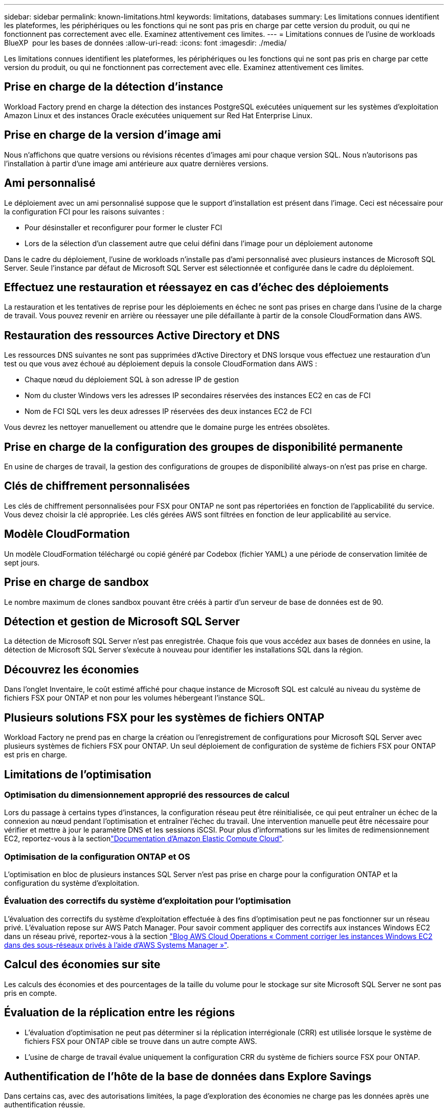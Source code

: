 ---
sidebar: sidebar 
permalink: known-limitations.html 
keywords: limitations, databases 
summary: Les limitations connues identifient les plateformes, les périphériques ou les fonctions qui ne sont pas pris en charge par cette version du produit, ou qui ne fonctionnent pas correctement avec elle. Examinez attentivement ces limites. 
---
= Limitations connues de l'usine de workloads BlueXP  pour les bases de données
:allow-uri-read: 
:icons: font
:imagesdir: ./media/


[role="lead"]
Les limitations connues identifient les plateformes, les périphériques ou les fonctions qui ne sont pas pris en charge par cette version du produit, ou qui ne fonctionnent pas correctement avec elle. Examinez attentivement ces limites.



== Prise en charge de la détection d'instance

Workload Factory prend en charge la détection des instances PostgreSQL exécutées uniquement sur les systèmes d'exploitation Amazon Linux et des instances Oracle exécutées uniquement sur Red Hat Enterprise Linux.



== Prise en charge de la version d'image ami

Nous n'affichons que quatre versions ou révisions récentes d'images ami pour chaque version SQL. Nous n'autorisons pas l'installation à partir d'une image ami antérieure aux quatre dernières versions.



== Ami personnalisé

Le déploiement avec un ami personnalisé suppose que le support d'installation est présent dans l'image. Ceci est nécessaire pour la configuration FCI pour les raisons suivantes :

* Pour désinstaller et reconfigurer pour former le cluster FCI
* Lors de la sélection d'un classement autre que celui défini dans l'image pour un déploiement autonome


Dans le cadre du déploiement, l'usine de workloads n'installe pas d'ami personnalisé avec plusieurs instances de Microsoft SQL Server. Seule l'instance par défaut de Microsoft SQL Server est sélectionnée et configurée dans le cadre du déploiement.



== Effectuez une restauration et réessayez en cas d'échec des déploiements

La restauration et les tentatives de reprise pour les déploiements en échec ne sont pas prises en charge dans l'usine de la charge de travail. Vous pouvez revenir en arrière ou réessayer une pile défaillante à partir de la console CloudFormation dans AWS.



== Restauration des ressources Active Directory et DNS

Les ressources DNS suivantes ne sont pas supprimées d'Active Directory et DNS lorsque vous effectuez une restauration d'un test ou que vous avez échoué au déploiement depuis la console CloudFormation dans AWS :

* Chaque nœud du déploiement SQL à son adresse IP de gestion
* Nom du cluster Windows vers les adresses IP secondaires réservées des instances EC2 en cas de FCI
* Nom de FCI SQL vers les deux adresses IP réservées des deux instances EC2 de FCI


Vous devrez les nettoyer manuellement ou attendre que le domaine purge les entrées obsolètes.



== Prise en charge de la configuration des groupes de disponibilité permanente

En usine de charges de travail, la gestion des configurations de groupes de disponibilité always-on n'est pas prise en charge.



== Clés de chiffrement personnalisées

Les clés de chiffrement personnalisées pour FSX pour ONTAP ne sont pas répertoriées en fonction de l'applicabilité du service. Vous devez choisir la clé appropriée. Les clés gérées AWS sont filtrées en fonction de leur applicabilité au service.



== Modèle CloudFormation

Un modèle CloudFormation téléchargé ou copié généré par Codebox (fichier YAML) a une période de conservation limitée de sept jours.



== Prise en charge de sandbox

Le nombre maximum de clones sandbox pouvant être créés à partir d'un serveur de base de données est de 90.



== Détection et gestion de Microsoft SQL Server

La détection de Microsoft SQL Server n'est pas enregistrée. Chaque fois que vous accédez aux bases de données en usine, la détection de Microsoft SQL Server s'exécute à nouveau pour identifier les installations SQL dans la région.



== Découvrez les économies

Dans l'onglet Inventaire, le coût estimé affiché pour chaque instance de Microsoft SQL est calculé au niveau du système de fichiers FSX pour ONTAP et non pour les volumes hébergeant l'instance SQL.



== Plusieurs solutions FSX pour les systèmes de fichiers ONTAP

Workload Factory ne prend pas en charge la création ou l'enregistrement de configurations pour Microsoft SQL Server avec plusieurs systèmes de fichiers FSX pour ONTAP. Un seul déploiement de configuration de système de fichiers FSX pour ONTAP est pris en charge.



== Limitations de l'optimisation



=== Optimisation du dimensionnement approprié des ressources de calcul

Lors du passage à certains types d'instances, la configuration réseau peut être réinitialisée, ce qui peut entraîner un échec de la connexion au nœud pendant l'optimisation et entraîner l'échec du travail. Une intervention manuelle peut être nécessaire pour vérifier et mettre à jour le paramètre DNS et les sessions iSCSI. Pour plus d'informations sur les limites de redimensionnement EC2, reportez-vous à la sectionlink:https://docs.aws.amazon.com/AWSEC2/latest/UserGuide/resize-limitations.html["Documentation d'Amazon Elastic Compute Cloud"^].



=== Optimisation de la configuration ONTAP et OS

L'optimisation en bloc de plusieurs instances SQL Server n'est pas prise en charge pour la configuration ONTAP et la configuration du système d'exploitation.



=== Évaluation des correctifs du système d'exploitation pour l'optimisation

L'évaluation des correctifs du système d'exploitation effectuée à des fins d'optimisation peut ne pas fonctionner sur un réseau privé. L'évaluation repose sur AWS Patch Manager. Pour savoir comment appliquer des correctifs aux instances Windows EC2 dans un réseau privé, reportez-vous à la section link:https://aws.amazon.com/blogs/mt/how-to-patch-windows-ec2-instances-in-private-subnets-using-aws-systems-manager/["Blog AWS Cloud Operations « Comment corriger les instances Windows EC2 dans des sous-réseaux privés à l'aide d'AWS Systems Manager »"^].



== Calcul des économies sur site

Les calculs des économies et des pourcentages de la taille du volume pour le stockage sur site Microsoft SQL Server ne sont pas pris en compte.



== Évaluation de la réplication entre les régions

* L'évaluation d'optimisation ne peut pas déterminer si la réplication interrégionale (CRR) est utilisée lorsque le système de fichiers FSX pour ONTAP cible se trouve dans un autre compte AWS.
* L'usine de charge de travail évalue uniquement la configuration CRR du système de fichiers source FSX pour ONTAP.




== Authentification de l'hôte de la base de données dans Explore Savings

Dans certains cas, avec des autorisations limitées, la page d'exploration des économies ne charge pas les données après une authentification réussie.
